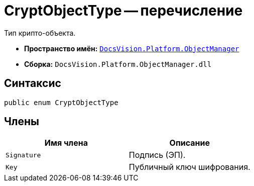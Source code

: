 = CryptObjectType -- перечисление

Тип крипто-объекта.

* *Пространство имён:* `xref:Platform-ObjectManager-Metadata:ObjectManager_NS.adoc[DocsVision.Platform.ObjectManager]`
* *Сборка:* `DocsVision.Platform.ObjectManager.dll`

== Синтаксис

[source,csharp]
----
public enum CryptObjectType
----

== Члены

[cols=",",options="header"]
|===
|Имя члена |Описание
|`Signature` |Подпись (ЭП).
|`Key` |Публичный ключ шифрования.
|===
